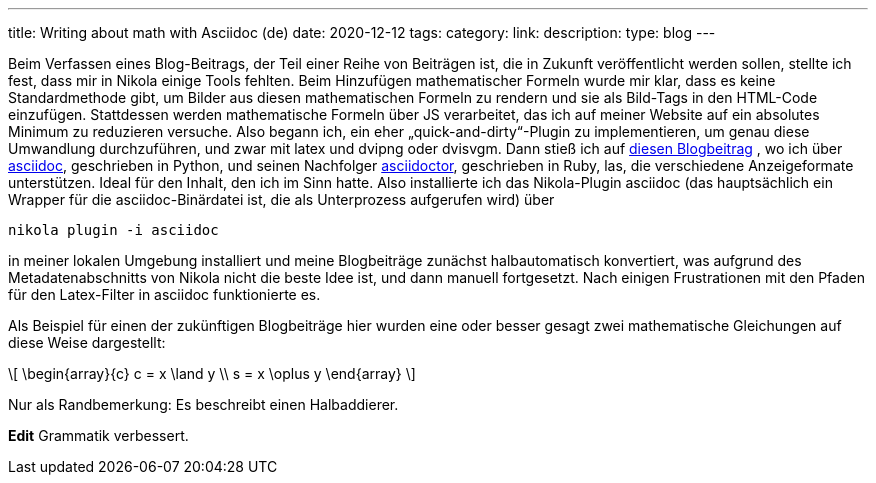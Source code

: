 ---
title: Writing about math with Asciidoc (de)
date: 2020-12-12
tags: 
category: 
link: 
description: 
type: blog
---


Beim Verfassen eines Blog-Beitrags, der Teil einer Reihe von Beiträgen ist, die in Zukunft veröffentlicht werden sollen,
stellte ich fest, dass mir in Nikola einige Tools fehlten. Beim Hinzufügen mathematischer Formeln
wurde mir klar, dass es keine Standardmethode gibt, um Bilder aus diesen mathematischen Formeln zu rendern
und sie als Bild-Tags in den HTML-Code einzufügen. Stattdessen werden mathematische Formeln über JS verarbeitet, das ich
auf meiner Website auf ein absolutes Minimum zu reduzieren versuche.
Also begann ich, ein eher „quick-and-dirty“-Plugin zu implementieren, um genau diese Umwandlung durchzuführen, und zwar mit
latex und dvipng oder dvisvgm.
Dann stieß ich auf https://erikwinter.nl/articles/2020/why-i-built-my-own-shitty-static-site-generator/[diesen Blogbeitrag]
, wo ich über https://asciidoc.org/[asciidoc], geschrieben in Python, und seinen Nachfolger https://asciidoctor.org/[asciidoctor], geschrieben
in Ruby, las, die verschiedene Anzeigeformate unterstützen. Ideal für den Inhalt, den ich im Sinn hatte. Also installierte ich das Nikola-Plugin asciidoc
(das hauptsächlich ein Wrapper für die asciidoc-Binärdatei ist, die als Unterprozess aufgerufen wird) über

 nikola plugin -i asciidoc

in meiner lokalen Umgebung installiert und meine Blogbeiträge zunächst halbautomatisch konvertiert, was aufgrund des Metadatenabschnitts von
Nikola nicht die beste Idee ist, und dann manuell fortgesetzt.
Nach einigen Frustrationen mit den Pfaden für den Latex-Filter in asciidoc funktionierte es.

Als Beispiel für einen der zukünftigen Blogbeiträge hier wurden eine oder besser gesagt zwei mathematische Gleichungen auf diese Weise dargestellt:

[role=„image“,„../images/half-adder.svg“,imgfmt=„svg“,width=„45%“]
\[
\begin{array}{c}
c = x \land y \\
s = x \oplus y
\end{array}
\]

Nur als Randbemerkung: Es beschreibt einen Halbaddierer.

*Edit* Grammatik verbessert.